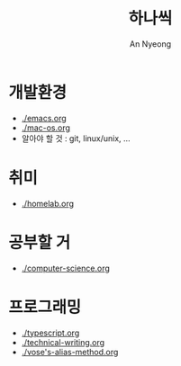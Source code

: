 #+title: 하나씩
#+description: 배운 것들을 하나씩 정리합니다
#+author: An Nyeong

* 개발환경

- [[./emacs.org]]
- [[./mac-os.org]]
- 알아야 할 것 : git, linux/unix, ...

* 취미

- [[./homelab.org]]

* 공부할 거

- [[./computer-science.org]]

* 프로그래밍

- [[./typescript.org]]
- [[./technical-writing.org]]
- [[./vose's-alias-method.org]]
